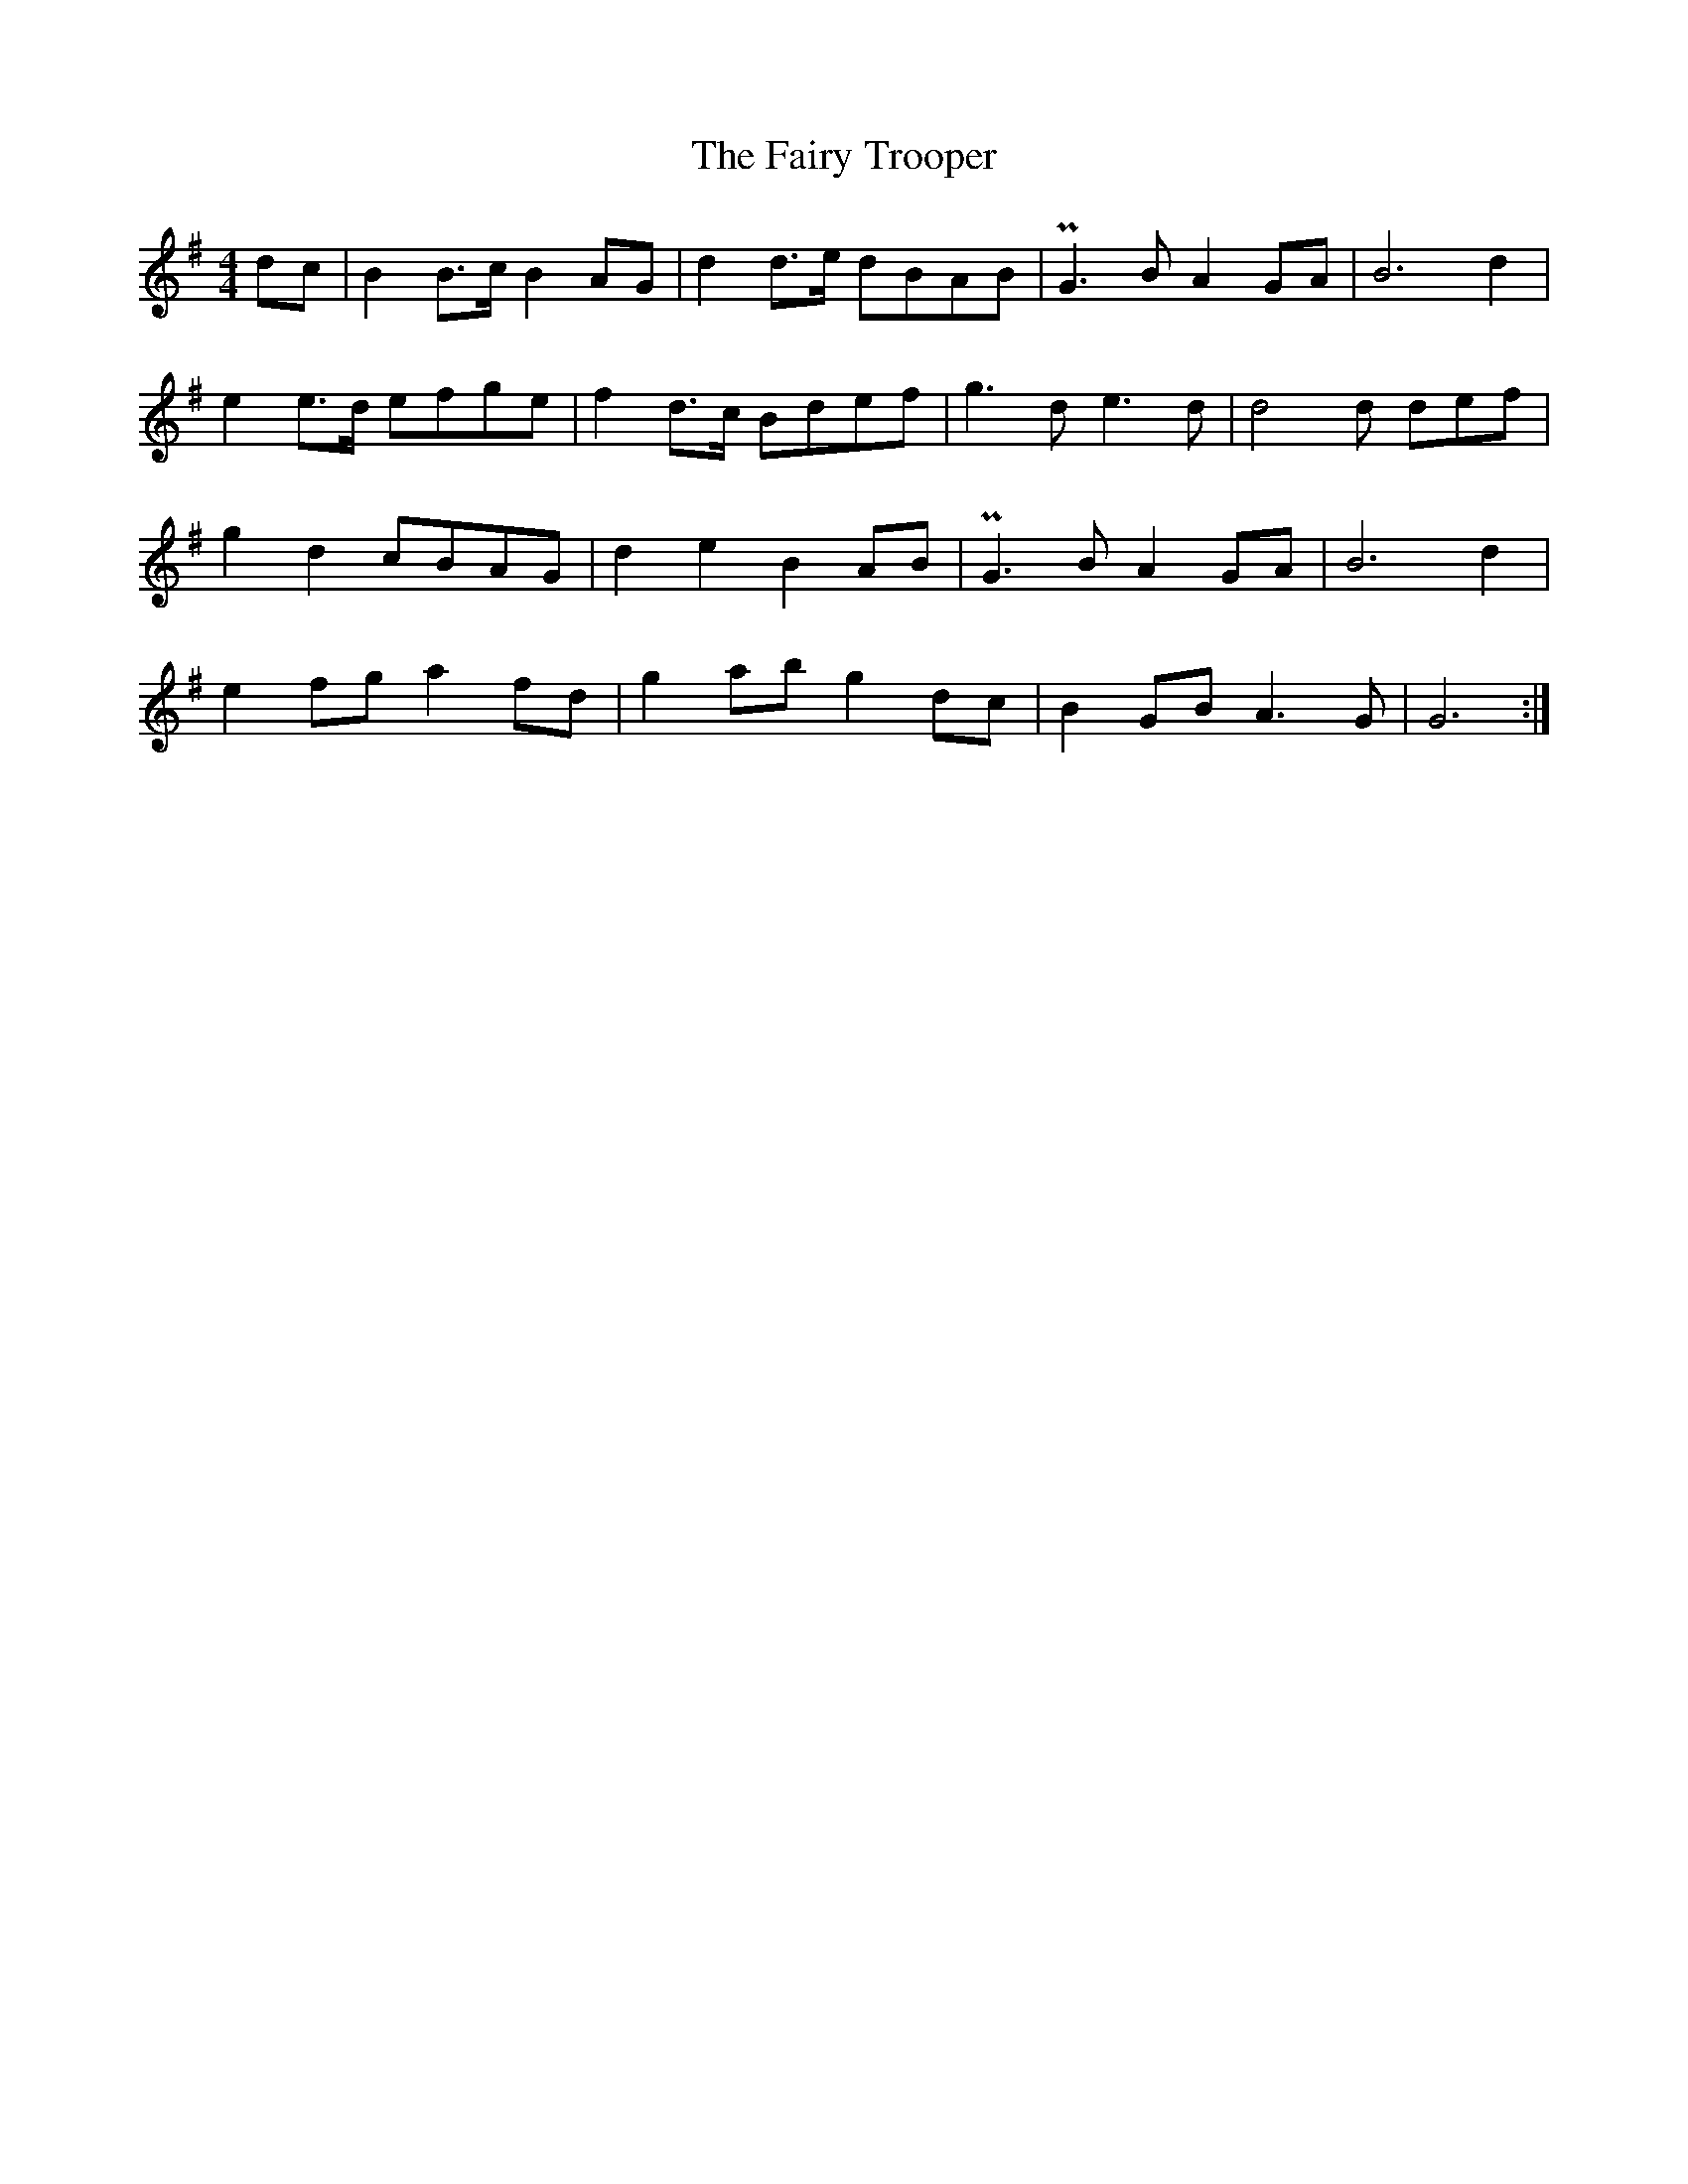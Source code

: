 X: 12305
T: Fairy Trooper, The
R: hornpipe
M: 4/4
K: Gmajor
dc|B2 B>c B2 AG|d2 d>e dBAB|PG3 B A2 GA|B6 d2|
e2 e>d efge|f2 d>c Bdef|g3 d e3 d|d4d def|
g2 d2 cBAG|d2 e2 B2 AB|PG3 B A2 GA|B6 d2|
e2 fg a2 fd|g2 ab g2 dc|B2 GB A3 G|G6:|


